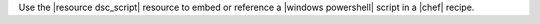 .. The contents of this file are included in multiple topics.
.. This file should not be changed in a way that hinders its ability to appear in multiple documentation sets.

Use the |resource dsc_script| resource to embed or reference a |windows powershell| script in a |chef| recipe.

